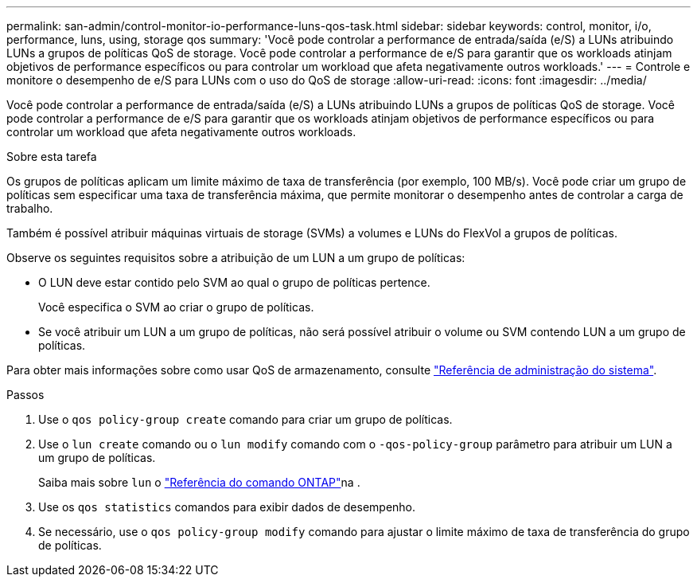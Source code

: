 ---
permalink: san-admin/control-monitor-io-performance-luns-qos-task.html 
sidebar: sidebar 
keywords: control, monitor, i/o, performance, luns, using, storage qos 
summary: 'Você pode controlar a performance de entrada/saída (e/S) a LUNs atribuindo LUNs a grupos de políticas QoS de storage. Você pode controlar a performance de e/S para garantir que os workloads atinjam objetivos de performance específicos ou para controlar um workload que afeta negativamente outros workloads.' 
---
= Controle e monitore o desempenho de e/S para LUNs com o uso do QoS de storage
:allow-uri-read: 
:icons: font
:imagesdir: ../media/


[role="lead"]
Você pode controlar a performance de entrada/saída (e/S) a LUNs atribuindo LUNs a grupos de políticas QoS de storage. Você pode controlar a performance de e/S para garantir que os workloads atinjam objetivos de performance específicos ou para controlar um workload que afeta negativamente outros workloads.

.Sobre esta tarefa
Os grupos de políticas aplicam um limite máximo de taxa de transferência (por exemplo, 100 MB/s). Você pode criar um grupo de políticas sem especificar uma taxa de transferência máxima, que permite monitorar o desempenho antes de controlar a carga de trabalho.

Também é possível atribuir máquinas virtuais de storage (SVMs) a volumes e LUNs do FlexVol a grupos de políticas.

Observe os seguintes requisitos sobre a atribuição de um LUN a um grupo de políticas:

* O LUN deve estar contido pelo SVM ao qual o grupo de políticas pertence.
+
Você especifica o SVM ao criar o grupo de políticas.

* Se você atribuir um LUN a um grupo de políticas, não será possível atribuir o volume ou SVM contendo LUN a um grupo de políticas.


Para obter mais informações sobre como usar QoS de armazenamento, consulte link:../system-admin/index.html["Referência de administração do sistema"].

.Passos
. Use o `qos policy-group create` comando para criar um grupo de políticas.
. Use o `lun create` comando ou o `lun modify` comando com o `-qos-policy-group` parâmetro para atribuir um LUN a um grupo de políticas.
+
Saiba mais sobre `lun` o link:https://docs.netapp.com/us-en/ontap-cli/search.html?q=lun["Referência do comando ONTAP"^]na .

. Use os `qos statistics` comandos para exibir dados de desempenho.
. Se necessário, use o `qos policy-group modify` comando para ajustar o limite máximo de taxa de transferência do grupo de políticas.

